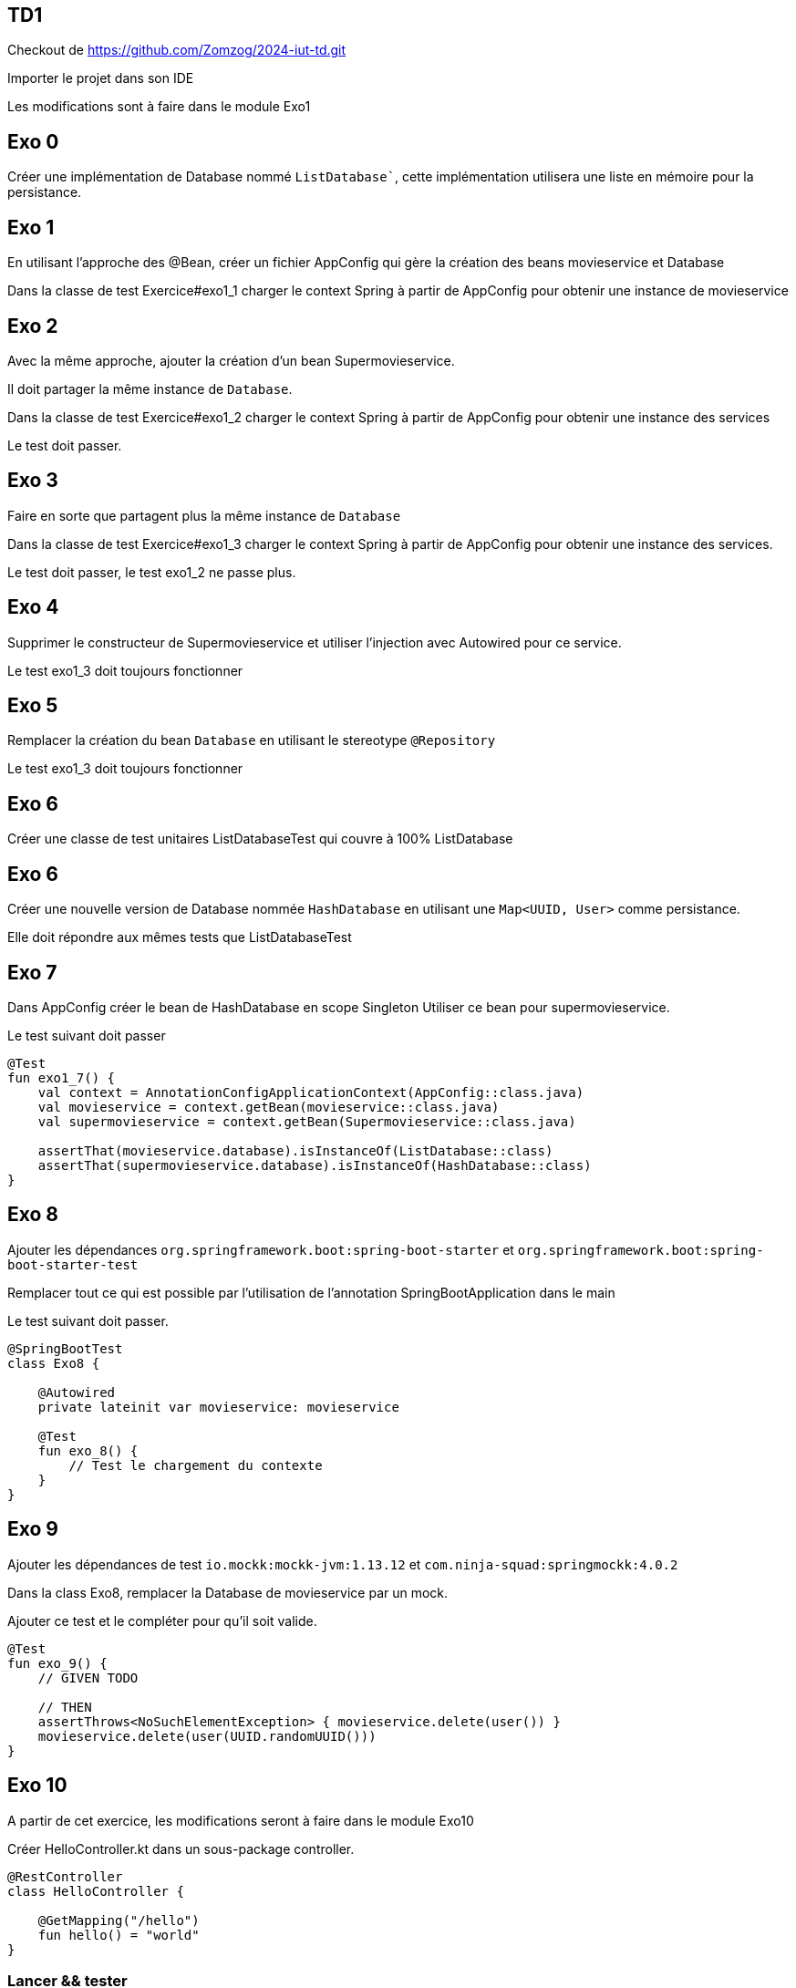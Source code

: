 == TD1

Checkout de https://github.com/Zomzog/2024-iut-td.git

Importer le projet dans son IDE

Les modifications sont à faire dans le module Exo1

== Exo 0

Créer une implémentation de Database nommé `ListDatabase``,
cette implémentation utilisera une liste en mémoire pour la persistance.

== Exo 1

En utilisant l'approche des @Bean,
créer un fichier AppConfig qui gère la création des beans movieservice et Database

Dans la classe de test Exercice#exo1_1 charger le context Spring à partir de AppConfig
pour obtenir une instance de movieservice

== Exo 2

Avec la même approche,
ajouter la création d'un bean Supermovieservice.

Il doit partager la même instance de `Database`.

Dans la classe de test Exercice#exo1_2 charger le context Spring à partir de AppConfig
pour obtenir une instance des services

Le test doit passer.

== Exo 3

Faire en sorte que partagent plus la même instance de `Database`

Dans la classe de test Exercice#exo1_3 charger le context Spring à partir de AppConfig
pour obtenir une instance des services.

Le test doit passer, le test exo1_2 ne passe plus.

== Exo 4

Supprimer le constructeur de Supermovieservice et utiliser l'injection avec Autowired pour ce service.

Le test exo1_3 doit toujours fonctionner

== Exo 5

Remplacer la création du bean `Database` en utilisant le stereotype `@Repository`

Le test exo1_3 doit toujours fonctionner

== Exo 6

Créer une classe de test unitaires ListDatabaseTest qui couvre à 100% ListDatabase

== Exo 6

Créer une nouvelle version de Database nommée `HashDatabase` en utilisant une `Map<UUID, User>` comme persistance.

Elle doit répondre aux mêmes tests que ListDatabaseTest

== Exo 7

Dans AppConfig créer le bean de HashDatabase en scope Singleton
Utiliser ce bean pour supermovieservice.

Le test suivant doit passer

```kotlin
@Test
fun exo1_7() {
    val context = AnnotationConfigApplicationContext(AppConfig::class.java)
    val movieservice = context.getBean(movieservice::class.java)
    val supermovieservice = context.getBean(Supermovieservice::class.java)

    assertThat(movieservice.database).isInstanceOf(ListDatabase::class)
    assertThat(supermovieservice.database).isInstanceOf(HashDatabase::class)
}
```

== Exo 8

Ajouter les dépendances `org.springframework.boot:spring-boot-starter` et `org.springframework.boot:spring-boot-starter-test`

Remplacer tout ce qui est possible par l'utilisation de l'annotation SpringBootApplication dans le main

Le test suivant doit passer.

```kotlin
@SpringBootTest
class Exo8 {

    @Autowired
    private lateinit var movieservice: movieservice

    @Test
    fun exo_8() {
        // Test le chargement du contexte
    }
}
```

== Exo 9

Ajouter les dépendances de test `io.mockk:mockk-jvm:1.13.12` et `com.ninja-squad:springmockk:4.0.2`

Dans la class Exo8,
remplacer la Database de movieservice par un mock.

Ajouter ce test et le compléter pour qu'il soit valide.

```
@Test
fun exo_9() {
    // GIVEN TODO

    // THEN
    assertThrows<NoSuchElementException> { movieservice.delete(user()) }
    movieservice.delete(user(UUID.randomUUID()))
}
```

== Exo 10

A partir de cet exercice, les modifications seront à faire dans le module Exo10

Créer HelloController.kt dans un sous-package controller.

[source,kotlin]
----
@RestController
class HelloController {

    @GetMapping("/hello")
    fun hello() = "world"
}
----

=== Lancer && tester

Lancer **Application.kt qui est à la racine du projet (clic droit -> run).

Appeler GET 192.168.1.44:8080/hello et vérifier que la réponse est bien world.

Par exemple en CURL

```bash
curl -XGET -v 192.168.1.44:8080/hello
...
< HTTP/1.1 200
...
world
```

== CRUD

Le but de la suite des exercices est de créer un premier CRUD (Create, Read, Update, Delete).

Le CRUD doit manipuler des films dont on a les informations: Nom, Date de sortie, Note, List des langues

Pour cette implémentation, une Map en mémoire permettra de faire office de base de données.
La clé unique est le nom du film.

La map peut-être initialisé avec une liste de film (cf MOVIES dans la classe Movie)

L'implémentation se fera dans une classe MovieController.


== Exo 11: Create

Le premier endpoint POST `/api/movies` qui prend le JSON d'un film, l'enregistre dans la Map et répond un HTTP 201 avec le contenu du film en body.
Exemple d'appel:
----
curl --location '192.168.1.44:8080/api/movies' \
--header 'Content-Type: application/json' \
--data-raw '{
    "name": "Jurassic Park",
    "rating": 91,
    "releaseDate": 1993,
    "languages": [ "VO", "VFF", "VFQ"]
}'
----

== Exo 12: Create - Conflit

Un endpoint de création doit normalement signaler si la ressource existe déjà.

Modifier le endpoint pour que si on envoie deux fois la même nom de film, la réponse soit un HTTP 409 (conflit).

Exemple d'appel:
----
curl --location '192.168.1.44:8080/api/movies' \
--header 'Content-Type: application/json' \
--data-raw '{
    "name": "Jurassic Park",
    "rating": 91,
    "releaseDate": 1993,
    "languages": [ "VO", "VFF", "VFQ"]
}' &&
curl --location '192.168.1.44:8080/api/movies' \
--header 'Content-Type: application/json' \
--data-raw '{
    "name": "Jurassic Park",
    "rating": 90,
    "releaseDate": 1992,
    "languages": [ "VO" ]
}'
----

== Exo 13: Read - List

Le premier endpoint de lecture est un endpoint de liste.
Un appel à GET `/api/movies` doit répondre 200 avec la liste des utilisateurs qui sont dans la Map.


Exemple d'appel:
----
curl --location '192.168.1.44:8080/api/movies'
----
Reponse:
[source,json]
----
[
  {
    "name": "The Dark Knight",
    "releaseDate": 2008,
    "rating": 9,
    "languages": [
      "VO"
    ]
  }
]
----

== Exo 14: Read - Unique

Ajouter un endpoint GET `/api/movies/{name}` qui retourne :

- un status 200 avec le contenu du film s'il existe dans la Map,
- un status 404 sinon.

Exemple d'appel:
----
curl -v --location '192.168.1.44:8080/api/movies/Dune'

HTTP/1.1 404
----

----
curl --location '192.168.1.44:8080/api/movies/Inception'
----
Reponse:
[source,json]
----
{
    "name": "Inception",
    "releaseDate": 2010,
    "rating": 8,
    "languages": [
      "VF"
    ]
}
----

== Exo 15: Update
Ajouter un endpoint PUT `/api/movies/{name}` qui retourne :

- un status 400 si la requête est invalide
- un status 404 si le film n'existe pas
- un status 200 sinon met à jour le film dans la Map et le retourne,

Exemple d'appel:
----
curl --location --request PUT '192.168.1.44:8080/api/movies/Inception' \
--header 'Content-Type: application/json' \
--data-raw '{
    "name": "Inception",
    "releaseDate": 2010,
    "rating": 87,
    "languages": [
      "VF", "VO"
    ]
}'
----

Reponse:

[source,json]
----
{
    "name": "Inception",
    "releaseDate": 2010,
    "rating": 87,
    "languages": [
      "VF", "VO"
    ]
}
----

----
curl -v --location --request PUT '192.168.1.44:8080/api/movies/Inception' \
--header 'Content-Type: application/json' \
--data-raw '{
    "name": "My Little Pony",
    "releaseDate": 2010,
    "rating": 87,
    "languages": [
      "VF", "VO"
    ]
}'

HTTP/1.1 400
----

----
curl -v --location --request PUT '192.168.1.44:8080/api/movies/Dune' \
--header 'Content-Type: application/json' \
--data-raw '{
    "name": "Dune",
    "releaseDate": 2010,
    "rating": 87,
    "languages": [
      "VF", "VO"
    ]
}'

HTTP/1.1 404
----

== Exp 16: Delete
Ajouter un endpoint DELETE `/api/movies/{name}` qui retourne :

- un status 204 si le film existe et le supprime de la Map,
- un status 400 sinon.

Exemple d'appel:
----
curl -v --location --request DELETE '192.168.1.44:8080/api/movies/Inception'

HTTP/1.1 204
----

----
curl -v --location --request DELETE '192.168.1.44:8080/api/movies/Dune'

HTTP/1.1 404
----

== Exo 17: Liste filtrée

Ajouter sur la liste des films la possibilité de filtrer par note.

Exemple d'appel:
----
curl --location '192.168.1.44:8080/api/movies?rating=99'
----

Reponse:
[source,json]
----
[
  {
    "name": "My Little Pony",
    "releaseDate": 2017,
    "rating": 99,
    "languages": [
      "VO",
      "VFF"
    ]
  }
]
----

== Exo 18: List filtré par header

Sur la liste des films, si le header `Accept-Language` est fourni,
filtrer la liste des résultats

Exemple d'appel:
----
curl --header "Accept-Language: VFF" --location '192.168.1.44:8080/api/movies'
----

Reponse:
[source,json]
----
[
  {
    "name": "My Little Pony",
    "releaseDate": 2017,
    "rating": 99,
    "languages": [
      "VO",
      "VFF"
    ]
  }
]
----

== Exo 19

Spring fourni un framework appelé MockMvc pour faire des requêtes et des assertions lors des tests.

Cette API peut-être injecté en ajoutant `@AutoConfigureMockMvc` à un test.

Un example est fourni dans MovieControllerTest,

La documentation se trouve https://docs.spring.io/spring-framework/reference/testing/spring-mvc-test-framework.html[ici]

Utiliser ce framework, faire de test de la class MovieController

